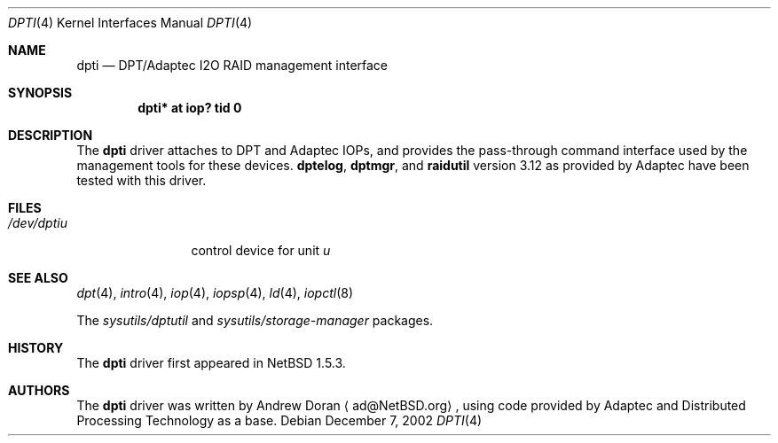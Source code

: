 .\"	$NetBSD: dpti.4,v 1.5 2003/02/14 15:20:18 grant Exp $
.\"
.\" Copyright (c) 2001 The NetBSD Foundation, Inc.
.\" All rights reserved.
.\"
.\" This code is derived from software contributed to The NetBSD Foundation
.\" by Andrew Doran.
.\"
.\" Redistribution and use in source and binary forms, with or without
.\" modification, are permitted provided that the following conditions
.\" are met:
.\" 1. Redistributions of source code must retain the above copyright
.\"    notice, this list of conditions and the following disclaimer.
.\" 2. Redistributions in binary form must reproduce the above copyright
.\"    notice, this list of conditions and the following disclaimer in the
.\"    documentation and/or other materials provided with the distribution.
.\" 3. All advertising materials mentioning features or use of this software
.\"    must display the following acknowledgement:
.\"        This product includes software developed by the NetBSD
.\"        Foundation, Inc. and its contributors.
.\" 4. Neither the name of The NetBSD Foundation nor the names of its
.\"    contributors may be used to endorse or promote products derived
.\"    from this software without specific prior written permission.
.\"
.\" THIS SOFTWARE IS PROVIDED BY THE NETBSD FOUNDATION, INC. AND CONTRIBUTORS
.\" ``AS IS'' AND ANY EXPRESS OR IMPLIED WARRANTIES, INCLUDING, BUT NOT LIMITED
.\" TO, THE IMPLIED WARRANTIES OF MERCHANTABILITY AND FITNESS FOR A PARTICULAR
.\" PURPOSE ARE DISCLAIMED.  IN NO EVENT SHALL THE FOUNDATION OR CONTRIBUTORS
.\" BE LIABLE FOR ANY DIRECT, INDIRECT, INCIDENTAL, SPECIAL, EXEMPLARY, OR
.\" CONSEQUENTIAL DAMAGES (INCLUDING, BUT NOT LIMITED TO, PROCUREMENT OF
.\" SUBSTITUTE GOODS OR SERVICES; LOSS OF USE, DATA, OR PROFITS; OR BUSINESS
.\" INTERRUPTION) HOWEVER CAUSED AND ON ANY THEORY OF LIABILITY, WHETHER IN
.\" CONTRACT, STRICT LIABILITY, OR TORT (INCLUDING NEGLIGENCE OR OTHERWISE)
.\" ARISING IN ANY WAY OUT OF THE USE OF THIS SOFTWARE, EVEN IF ADVISED OF THE
.\" POSSIBILITY OF SUCH DAMAGE.
.\"
.Dd December 7, 2002
.Dt DPTI 4
.Os
.Sh NAME
.Nm dpti
.Nd
.Tn DPT/Adaptec I2O RAID management interface
.Sh SYNOPSIS
.Cd "dpti* at iop? tid 0"
.Sh DESCRIPTION
The
.Nm
driver attaches to
.Tn DPT
and
.Tn Adaptec
IOPs, and provides the pass-through command interface used by the management
tools for these devices.
.Nm dptelog ,
.Nm dptmgr ,
and
.Nm raidutil
version 3.12 as provided by
.Tn Adaptec
have been tested with this driver.
.Sh FILES
.Bl -tag -width /dev/dptin -compact
.It Pa /dev/dpti Ns Ar u
control device for unit
.Ar u
.El
.Sh SEE ALSO
.Xr dpt 4 ,
.Xr intro 4 ,
.Xr iop 4 ,
.Xr iopsp 4 ,
.Xr ld 4 ,
.Xr iopctl 8
.Pp
The
.Pa sysutils/dptutil
and
.Pa sysutils/storage-manager
packages.
.Sh HISTORY
The
.Nm
driver first appeared in
.Nx 1.5.3 .
.Sh AUTHORS
The
.Nm
driver was written by
.An Andrew Doran
.Aq ad@NetBSD.org ,
using code provided by
.Tn Adaptec
and
.Tn Distributed Processing Technology
as a base.
